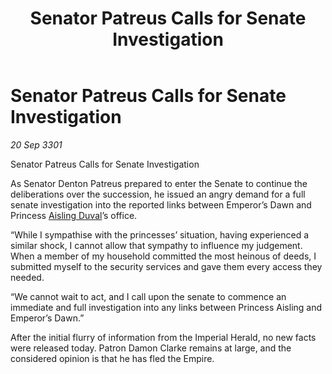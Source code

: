 :PROPERTIES:
:ID:       ee94527e-d41c-477c-8d84-6a1627f55657
:END:
#+title: Senator Patreus Calls for Senate Investigation
#+filetags: :3301:galnet:

* Senator Patreus Calls for Senate Investigation

/20 Sep 3301/

Senator Patreus Calls for Senate Investigation 
 
As Senator Denton Patreus prepared to enter the Senate to continue the deliberations over the succession, he issued an angry demand for a full senate investigation into the reported links between Emperor’s Dawn and Princess [[id:b402bbe3-5119-4d94-87ee-0ba279658383][Aisling Duval]]’s office. 

“While I sympathise with the princesses’ situation, having experienced a similar shock, I cannot allow that sympathy to influence my judgement. When a member of my household committed the most heinous of deeds, I submitted myself to the security services and gave them every access they needed. 

 “We cannot wait to act, and I call upon the senate to commence an immediate and full investigation into any links between Princess Aisling and Emperor’s Dawn.” 

After the initial flurry of information from the Imperial Herald, no new facts were released today. Patron Damon Clarke remains at large, and the considered opinion is that he has fled the Empire.
